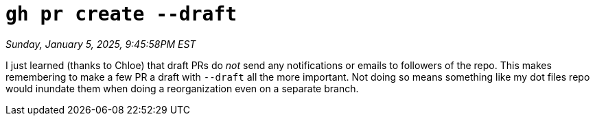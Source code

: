= `gh pr create --draft`

_Sunday, January 5, 2025, 9:45:58PM EST_

I just learned (thanks to Chloe) that draft PRs do _not_ send any notifications or emails to followers of the repo. This makes remembering to make a few PR a draft with `--draft` all the more important. Not doing so means something like my dot files repo would inundate them when doing a reorganization even on a separate branch.
